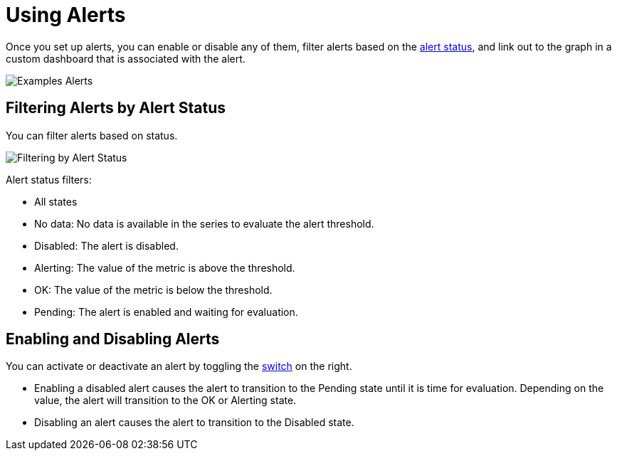 = Using Alerts

Once you set up alerts, you can enable or disable any of them, filter alerts based on the <<alert_status, alert status>>, and link out to the graph in a custom dashboard that is associated with the alert.

[[alerts]]
image::alerts.png[Examples Alerts]

== Filtering Alerts by Alert Status

You can filter alerts based on status.

image::alerts-filter.png[Filtering by Alert Status]

[[alert_status]]
Alert status filters:

* All states
* No data: No data is available in the series to evaluate the alert threshold.
* Disabled: The alert is disabled.
* Alerting: The value of the metric is above the threshold.
* OK: The value of the metric is below the threshold.
* Pending: The alert is enabled and waiting for evaluation.

== Enabling and Disabling Alerts

You can activate or deactivate an alert by toggling the <<alerts, switch>> on the right.

* Enabling a disabled alert causes the alert to transition to the Pending state until it is time for evaluation. Depending on the value, the alert will transition to the OK or Alerting state.
* Disabling an alert causes the alert to transition to the Disabled state.
